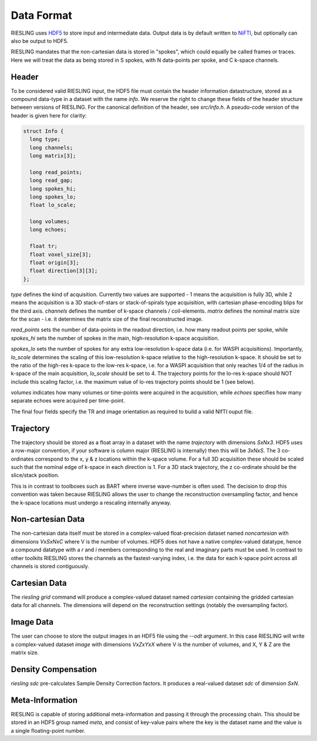 Data Format
===========

RIESLING uses `HDF5 <https://www.hdfgroup.org/solutions/hdf5>`_ to store input and intermediate data. Output data is by default written to `NiFTI <https://nifti.nimh.nih.gov>`_, but optionally can also be output to HDF5.

RIESLING mandates that the non-cartesian data is stored in "spokes", which could equally be called frames or traces. Here we will treat the data as being stored in S spokes, with N data-points per spoke, and C k-space channels.

Header
------

To be considered valid RIESLING input, the HDF5 file must contain the header information datastructure, stored as a compound data-type in a dataset with the name `info`. We reserve the right to change these fields of the header structure between versions of RIESLING. For the canonical definition of the header, see `src/info.h`. A pseudo-code version of the header is given here for clarity:

.. code-block:: c

  struct Info {
    long type;
    long channels;
    long matrix[3];

    long read_points;
    long read_gap;
    long spokes_hi;
    long spokes_lo;
    float lo_scale;

    long volumes;
    long echoes;

    float tr;
    float voxel_size[3];
    float origin[3];
    float direction[3][3];
  };

`type` defines the kind of acquisition. Currently two values are supported - 1 means the acquisition is fully 3D, while 2 means the acquisition is a 3D stack-of-stars or stack-of-spirals type acquisition, with cartesian phase-encoding blips for the third axis. `channels` defines the number of k-space channels / coil-elements. `matrix` defines the nominal matrix size for the scan - i.e. it determines the matrix size of the final reconstructed image.

`read_points` sets the number of data-points in the readout direction, i.e. how many readout points per spoke, while `spokes_hi` sets the number of spokes in the main, high-resolution k-space acquisition.

`spokes_lo` sets the number of spokes for any extra low-resolution k-space data (i.e. for WASPI acquisitions). Importantly, `lo_scale` determines the scaling of this low-resolution k-space relative to the high-resolution k-space. It should be set to the ratio of the high-res k-space to the low-res k-space, i.e. for a WASPI acquisition that only reaches 1/4 of the radius in k-space of the main acquisition, `lo_scale` should be set to 4. The trajectory points for the lo-res k-space should NOT include this scaling factor, i.e. the maximum value of lo-res trajectory points should be 1 (see below).

`volumes` indicates how many volumes or time-points were acquired in the acquisition, while `echoes` specifies how many separate echoes were acquired per time-point.

The final four fields specify the TR and image orientation as required to build a valid NIfTI ouput file.

Trajectory
----------

The trajectory should be stored as a float array in a dataset with the name `trajectory` with dimensions `SxNx3`. HDF5 uses a row-major convention, if your software is column major (RIESLING is internally) then this will be `3xNxS`. The 3 co-ordinates correspond to the x, y & z locations within the k-space volume. For a full 3D acquisition these should be scaled such that the nominal edge of k-space in each direction is 1. For a 3D stack trajectory, the z co-ordinate should be the slice/stack position.

This is in contrast to toolboxes such as BART where inverse wave-number is often used. The decision to drop this convention was taken because RIESLING allows the user to change the reconstruction oversampling factor, and hence the k-space locations must undergo a rescaling internally anyway.

Non-cartesian Data
------------------

The non-cartesian data itself must be stored in a complex-valued float-precision dataset named `noncartesian` with dimensions `VxSxNxC` where V is the number of volumes. HDF5 does not have a native complex-valued datatype, hence a compound datatype with a `r` and `i` members corresponding to the real and imaginary parts must be used. In contrast to other toolkits RIESLING stores the channels as the fastest-varying index, i.e. the data for each k-space point across all channels is stored contiguously.

Cartesian Data
--------------

The `riesling grid` command will produce a complex-valued dataset named `cartesian` containing the gridded cartesian data for all channels. The dimensions will depend on the reconstruction settings (notably the oversampling factor).

Image Data
----------

The user can choose to store the output images in an HDF5 file using the `--odt` argument. In this case RIESLING will write a complex-valued dataset `image` with dimensions `VxZxYxX` where V is the number of volumes, and X, Y & Z are the matrix size.

Density Compensation
--------------------

`riesling sdc` pre-calculates Sample Density Correction factors. It produces a real-valued dataset `sdc` of dimension `SxN`.

Meta-Information
----------------

RIESLING is capable of storing additional meta-information and passing it through the processing chain. This should be stored in an HDF5 group named `meta`, and consist of key-value pairs where the key is the dataset name and the value is a single floating-point number.
